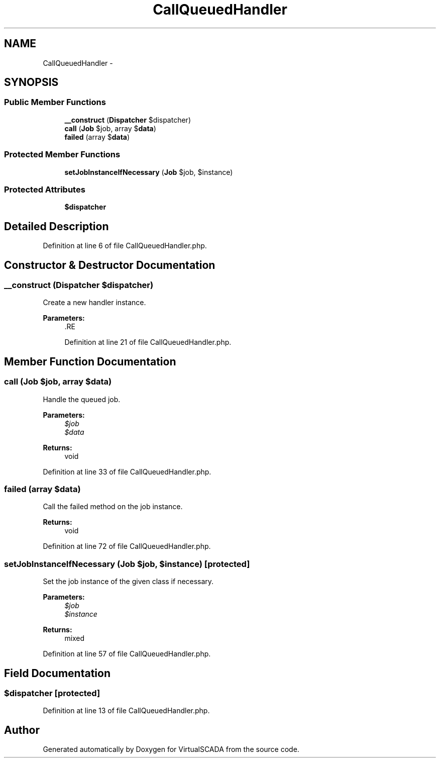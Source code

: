 .TH "CallQueuedHandler" 3 "Tue Apr 14 2015" "Version 1.0" "VirtualSCADA" \" -*- nroff -*-
.ad l
.nh
.SH NAME
CallQueuedHandler \- 
.SH SYNOPSIS
.br
.PP
.SS "Public Member Functions"

.in +1c
.ti -1c
.RI "\fB__construct\fP (\fBDispatcher\fP $dispatcher)"
.br
.ti -1c
.RI "\fBcall\fP (\fBJob\fP $job, array $\fBdata\fP)"
.br
.ti -1c
.RI "\fBfailed\fP (array $\fBdata\fP)"
.br
.in -1c
.SS "Protected Member Functions"

.in +1c
.ti -1c
.RI "\fBsetJobInstanceIfNecessary\fP (\fBJob\fP $job, $instance)"
.br
.in -1c
.SS "Protected Attributes"

.in +1c
.ti -1c
.RI "\fB$dispatcher\fP"
.br
.in -1c
.SH "Detailed Description"
.PP 
Definition at line 6 of file CallQueuedHandler\&.php\&.
.SH "Constructor & Destructor Documentation"
.PP 
.SS "__construct (\fBDispatcher\fP $dispatcher)"
Create a new handler instance\&.
.PP
\fBParameters:\fP
.RS 4
\fI\fP .RE
.PP

.PP
Definition at line 21 of file CallQueuedHandler\&.php\&.
.SH "Member Function Documentation"
.PP 
.SS "call (\fBJob\fP $job, array $data)"
Handle the queued job\&.
.PP
\fBParameters:\fP
.RS 4
\fI$job\fP 
.br
\fI$data\fP 
.RE
.PP
\fBReturns:\fP
.RS 4
void 
.RE
.PP

.PP
Definition at line 33 of file CallQueuedHandler\&.php\&.
.SS "failed (array $data)"
Call the failed method on the job instance\&.
.PP
\fBReturns:\fP
.RS 4
void 
.RE
.PP

.PP
Definition at line 72 of file CallQueuedHandler\&.php\&.
.SS "setJobInstanceIfNecessary (\fBJob\fP $job,  $instance)\fC [protected]\fP"
Set the job instance of the given class if necessary\&.
.PP
\fBParameters:\fP
.RS 4
\fI$job\fP 
.br
\fI$instance\fP 
.RE
.PP
\fBReturns:\fP
.RS 4
mixed 
.RE
.PP

.PP
Definition at line 57 of file CallQueuedHandler\&.php\&.
.SH "Field Documentation"
.PP 
.SS "$dispatcher\fC [protected]\fP"

.PP
Definition at line 13 of file CallQueuedHandler\&.php\&.

.SH "Author"
.PP 
Generated automatically by Doxygen for VirtualSCADA from the source code\&.

